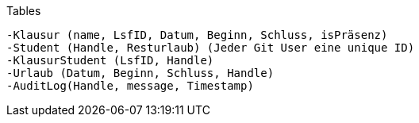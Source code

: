 Tables

    -Klausur (name, LsfID, Datum, Beginn, Schluss, isPräsenz)
    -Student (Handle, Resturlaub) (Jeder Git User eine unique ID)
    -KlausurStudent (LsfID, Handle)
    -Urlaub (Datum, Beginn, Schluss, Handle)
    -AuditLog(Handle, message, Timestamp)
